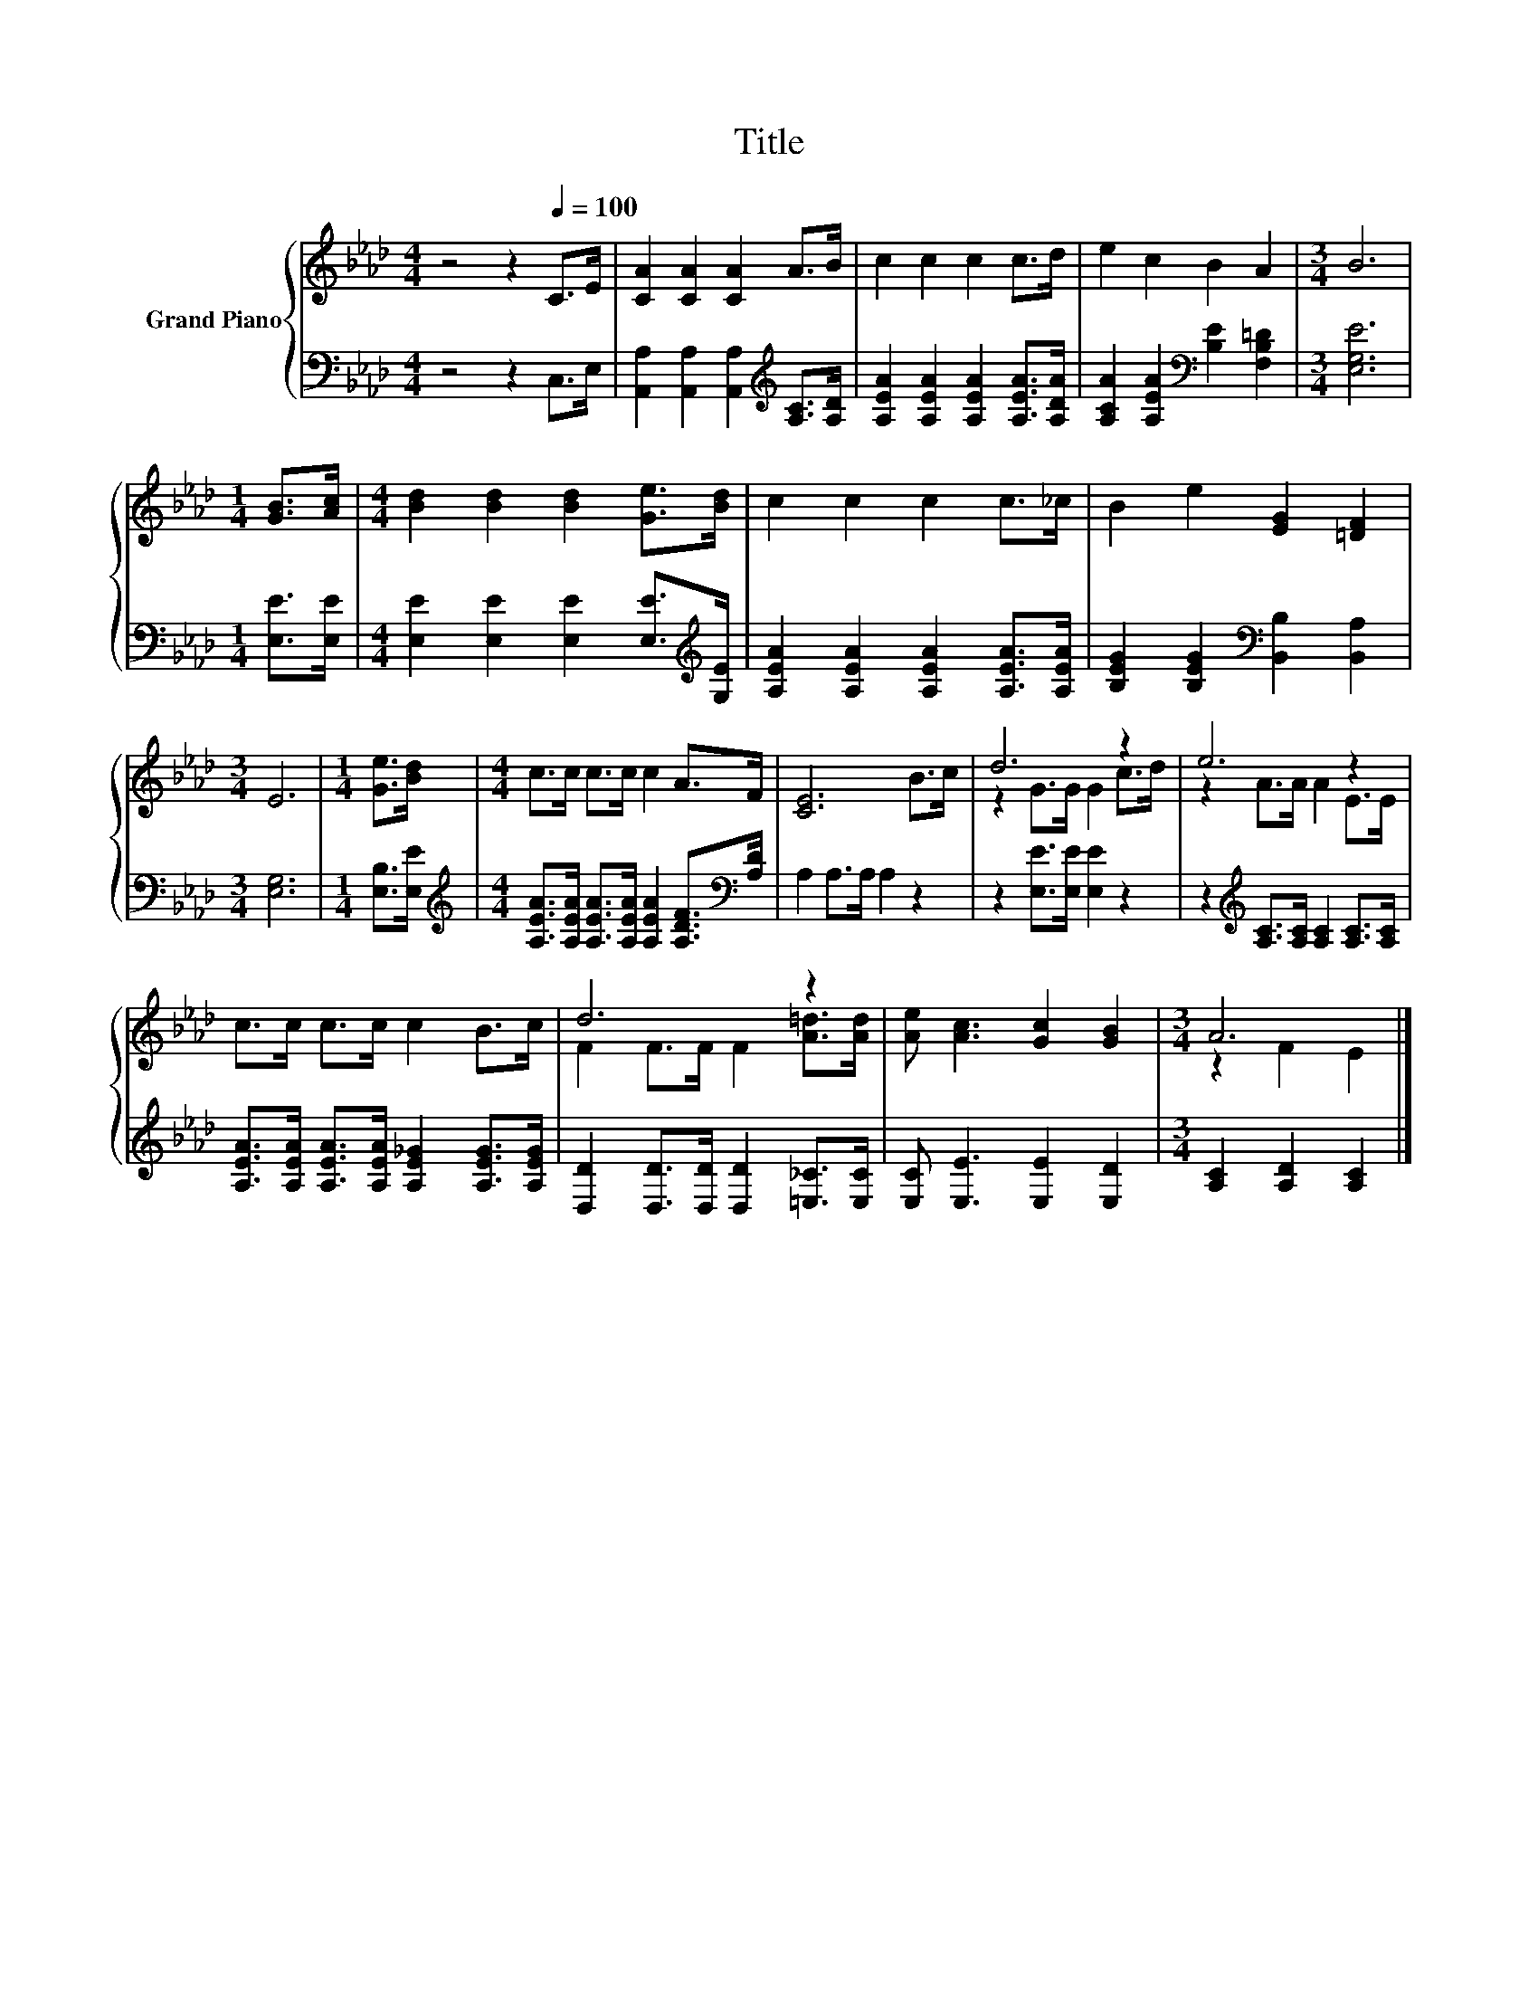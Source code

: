 X:1
T:Title
%%score { ( 1 3 ) | 2 }
L:1/8
M:4/4
K:Ab
V:1 treble nm="Grand Piano"
V:3 treble 
V:2 bass 
V:1
 z4 z2[Q:1/4=100] C>E | [CA]2 [CA]2 [CA]2 A>B | c2 c2 c2 c>d | e2 c2 B2 A2 |[M:3/4] B6 | %5
[M:1/4] [GB]>[Ac] |[M:4/4] [Bd]2 [Bd]2 [Bd]2 [Ge]>[Bd] | c2 c2 c2 c>_c | B2 e2 [EG]2 [=DF]2 | %9
[M:3/4] E6 |[M:1/4] [Ge]>[Bd] |[M:4/4] c>c c>c c2 A>F | [CE]6 B>c | d6 z2 | e6 z2 | %15
 c>c c>c c2 B>c | d6 z2 | [Ae] [Ac]3 [Gc]2 [GB]2 |[M:3/4] A6 |] %19
V:2
 z4 z2 C,>E, | [A,,A,]2 [A,,A,]2 [A,,A,]2[K:treble] [A,C]>[A,D] | %2
 [A,EA]2 [A,EA]2 [A,EA]2 [A,EA]>[A,DA] | [A,CA]2 [A,EA]2[K:bass] [B,E]2 [F,B,=D]2 | %4
[M:3/4] [E,G,E]6 |[M:1/4] [E,E]>[E,E] |[M:4/4] [E,E]2 [E,E]2 [E,E]2 [E,E]>[K:treble][G,E] | %7
 [A,EA]2 [A,EA]2 [A,EA]2 [A,EA]>[A,EA] | [B,EG]2 [B,EG]2[K:bass] [B,,B,]2 [B,,A,]2 | %9
[M:3/4] [E,G,]6 |[M:1/4] [E,B,]>[E,E] | %11
[M:4/4][K:treble] [A,EA]>[A,EA] [A,EA]>[A,EA] [A,EA]2 [A,DF]>[K:bass][A,D] | A,2 A,>A, A,2 z2 | %13
 z2 [E,E]>[E,E] [E,E]2 z2 | z2[K:treble] [A,C]>[A,C] [A,C]2 [A,C]>[A,C] | %15
 [A,EA]>[A,EA] [A,EA]>[A,EA] [A,E_G]2 [A,EG]>[A,EG] | [D,D]2 [D,D]>[D,D] [D,D]2 [=E,_C]>[E,C] | %17
 [E,C] [E,E]3 [E,E]2 [E,D]2 |[M:3/4] [A,C]2 [A,D]2 [A,C]2 |] %19
V:3
 x8 | x8 | x8 | x8 |[M:3/4] x6 |[M:1/4] x2 |[M:4/4] x8 | x8 | x8 |[M:3/4] x6 |[M:1/4] x2 | %11
[M:4/4] x8 | x8 | z2 G>G G2 c>d | z2 A>A A2 E>E | x8 | F2 F>F F2 [A=d]>[Ad] | x8 | %18
[M:3/4] z2 F2 E2 |] %19


